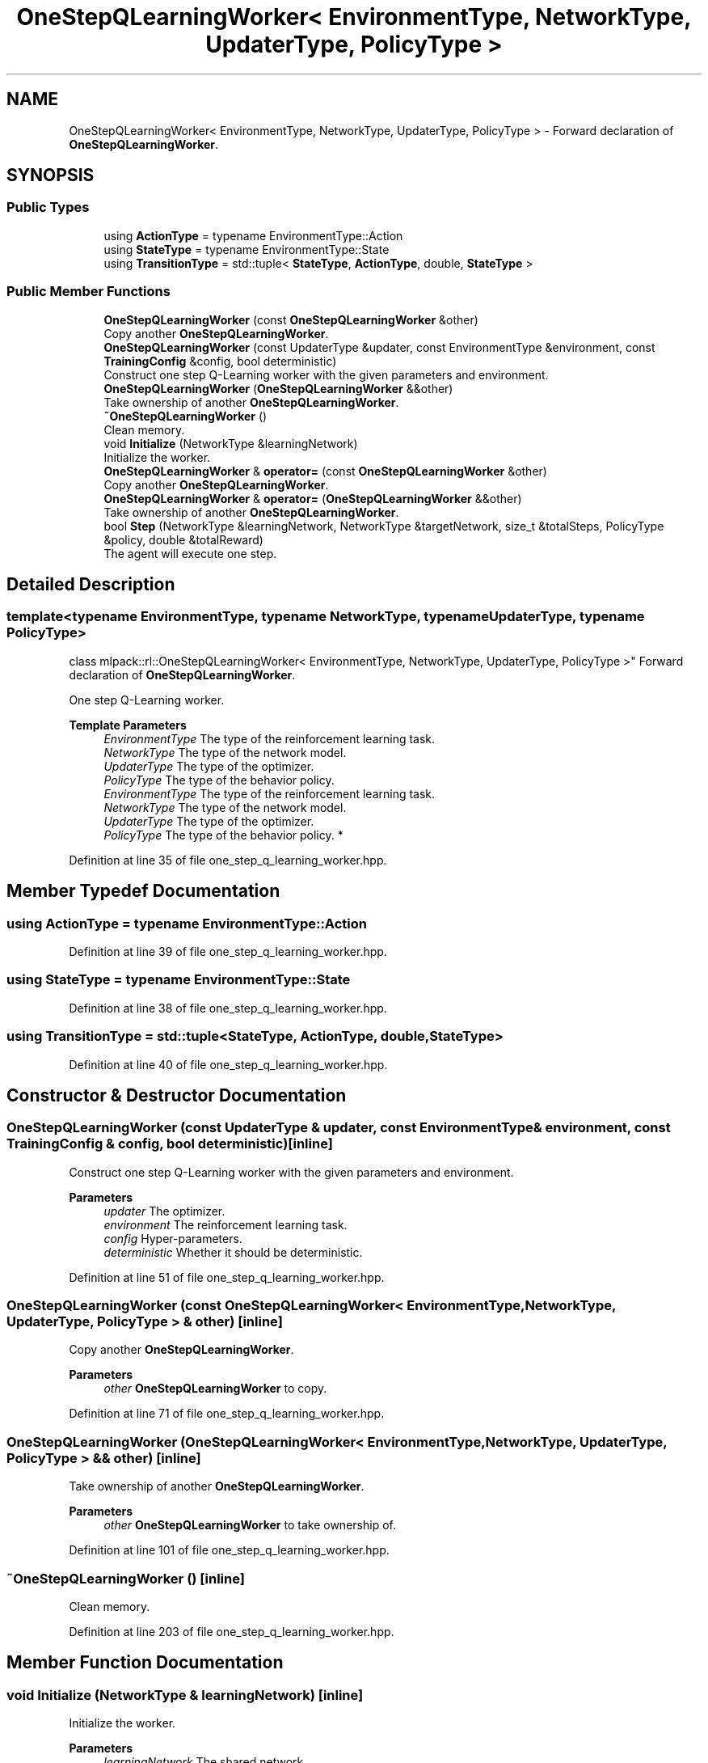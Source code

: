 .TH "OneStepQLearningWorker< EnvironmentType, NetworkType, UpdaterType, PolicyType >" 3 "Sun Jun 20 2021" "Version 3.4.2" "mlpack" \" -*- nroff -*-
.ad l
.nh
.SH NAME
OneStepQLearningWorker< EnvironmentType, NetworkType, UpdaterType, PolicyType > \- Forward declaration of \fBOneStepQLearningWorker\fP\&.  

.SH SYNOPSIS
.br
.PP
.SS "Public Types"

.in +1c
.ti -1c
.RI "using \fBActionType\fP = typename EnvironmentType::Action"
.br
.ti -1c
.RI "using \fBStateType\fP = typename EnvironmentType::State"
.br
.ti -1c
.RI "using \fBTransitionType\fP = std::tuple< \fBStateType\fP, \fBActionType\fP, double, \fBStateType\fP >"
.br
.in -1c
.SS "Public Member Functions"

.in +1c
.ti -1c
.RI "\fBOneStepQLearningWorker\fP (const \fBOneStepQLearningWorker\fP &other)"
.br
.RI "Copy another \fBOneStepQLearningWorker\fP\&. "
.ti -1c
.RI "\fBOneStepQLearningWorker\fP (const UpdaterType &updater, const EnvironmentType &environment, const \fBTrainingConfig\fP &config, bool deterministic)"
.br
.RI "Construct one step Q-Learning worker with the given parameters and environment\&. "
.ti -1c
.RI "\fBOneStepQLearningWorker\fP (\fBOneStepQLearningWorker\fP &&other)"
.br
.RI "Take ownership of another \fBOneStepQLearningWorker\fP\&. "
.ti -1c
.RI "\fB~OneStepQLearningWorker\fP ()"
.br
.RI "Clean memory\&. "
.ti -1c
.RI "void \fBInitialize\fP (NetworkType &learningNetwork)"
.br
.RI "Initialize the worker\&. "
.ti -1c
.RI "\fBOneStepQLearningWorker\fP & \fBoperator=\fP (const \fBOneStepQLearningWorker\fP &other)"
.br
.RI "Copy another \fBOneStepQLearningWorker\fP\&. "
.ti -1c
.RI "\fBOneStepQLearningWorker\fP & \fBoperator=\fP (\fBOneStepQLearningWorker\fP &&other)"
.br
.RI "Take ownership of another \fBOneStepQLearningWorker\fP\&. "
.ti -1c
.RI "bool \fBStep\fP (NetworkType &learningNetwork, NetworkType &targetNetwork, size_t &totalSteps, PolicyType &policy, double &totalReward)"
.br
.RI "The agent will execute one step\&. "
.in -1c
.SH "Detailed Description"
.PP 

.SS "template<typename EnvironmentType, typename NetworkType, typename UpdaterType, typename PolicyType>
.br
class mlpack::rl::OneStepQLearningWorker< EnvironmentType, NetworkType, UpdaterType, PolicyType >"
Forward declaration of \fBOneStepQLearningWorker\fP\&. 

One step Q-Learning worker\&.
.PP
\fBTemplate Parameters\fP
.RS 4
\fIEnvironmentType\fP The type of the reinforcement learning task\&. 
.br
\fINetworkType\fP The type of the network model\&. 
.br
\fIUpdaterType\fP The type of the optimizer\&. 
.br
\fIPolicyType\fP The type of the behavior policy\&.
.br
\fIEnvironmentType\fP The type of the reinforcement learning task\&. 
.br
\fINetworkType\fP The type of the network model\&. 
.br
\fIUpdaterType\fP The type of the optimizer\&. 
.br
\fIPolicyType\fP The type of the behavior policy\&. * 
.RE
.PP

.PP
Definition at line 35 of file one_step_q_learning_worker\&.hpp\&.
.SH "Member Typedef Documentation"
.PP 
.SS "using \fBActionType\fP =  typename EnvironmentType::Action"

.PP
Definition at line 39 of file one_step_q_learning_worker\&.hpp\&.
.SS "using \fBStateType\fP =  typename EnvironmentType::State"

.PP
Definition at line 38 of file one_step_q_learning_worker\&.hpp\&.
.SS "using \fBTransitionType\fP =  std::tuple<\fBStateType\fP, \fBActionType\fP, double, \fBStateType\fP>"

.PP
Definition at line 40 of file one_step_q_learning_worker\&.hpp\&.
.SH "Constructor & Destructor Documentation"
.PP 
.SS "\fBOneStepQLearningWorker\fP (const UpdaterType & updater, const EnvironmentType & environment, const \fBTrainingConfig\fP & config, bool deterministic)\fC [inline]\fP"

.PP
Construct one step Q-Learning worker with the given parameters and environment\&. 
.PP
\fBParameters\fP
.RS 4
\fIupdater\fP The optimizer\&. 
.br
\fIenvironment\fP The reinforcement learning task\&. 
.br
\fIconfig\fP Hyper-parameters\&. 
.br
\fIdeterministic\fP Whether it should be deterministic\&. 
.RE
.PP

.PP
Definition at line 51 of file one_step_q_learning_worker\&.hpp\&.
.SS "\fBOneStepQLearningWorker\fP (const \fBOneStepQLearningWorker\fP< EnvironmentType, NetworkType, UpdaterType, PolicyType > & other)\fC [inline]\fP"

.PP
Copy another \fBOneStepQLearningWorker\fP\&. 
.PP
\fBParameters\fP
.RS 4
\fIother\fP \fBOneStepQLearningWorker\fP to copy\&. 
.RE
.PP

.PP
Definition at line 71 of file one_step_q_learning_worker\&.hpp\&.
.SS "\fBOneStepQLearningWorker\fP (\fBOneStepQLearningWorker\fP< EnvironmentType, NetworkType, UpdaterType, PolicyType > && other)\fC [inline]\fP"

.PP
Take ownership of another \fBOneStepQLearningWorker\fP\&. 
.PP
\fBParameters\fP
.RS 4
\fIother\fP \fBOneStepQLearningWorker\fP to take ownership of\&. 
.RE
.PP

.PP
Definition at line 101 of file one_step_q_learning_worker\&.hpp\&.
.SS "~\fBOneStepQLearningWorker\fP ()\fC [inline]\fP"

.PP
Clean memory\&. 
.PP
Definition at line 203 of file one_step_q_learning_worker\&.hpp\&.
.SH "Member Function Documentation"
.PP 
.SS "void Initialize (NetworkType & learningNetwork)\fC [inline]\fP"

.PP
Initialize the worker\&. 
.PP
\fBParameters\fP
.RS 4
\fIlearningNetwork\fP The shared network\&. 
.RE
.PP

.PP
Definition at line 214 of file one_step_q_learning_worker\&.hpp\&.
.SS "\fBOneStepQLearningWorker\fP& operator= (const \fBOneStepQLearningWorker\fP< EnvironmentType, NetworkType, UpdaterType, PolicyType > & other)\fC [inline]\fP"

.PP
Copy another \fBOneStepQLearningWorker\fP\&. 
.PP
\fBParameters\fP
.RS 4
\fIother\fP \fBOneStepQLearningWorker\fP to copy\&. 
.RE
.PP

.PP
Definition at line 131 of file one_step_q_learning_worker\&.hpp\&.
.SS "\fBOneStepQLearningWorker\fP& operator= (\fBOneStepQLearningWorker\fP< EnvironmentType, NetworkType, UpdaterType, PolicyType > && other)\fC [inline]\fP"

.PP
Take ownership of another \fBOneStepQLearningWorker\fP\&. 
.PP
\fBParameters\fP
.RS 4
\fIother\fP \fBOneStepQLearningWorker\fP to take ownership of\&. 
.RE
.PP

.PP
Definition at line 168 of file one_step_q_learning_worker\&.hpp\&.
.SS "bool Step (NetworkType & learningNetwork, NetworkType & targetNetwork, size_t & totalSteps, PolicyType & policy, double & totalReward)\fC [inline]\fP"

.PP
The agent will execute one step\&. 
.PP
\fBParameters\fP
.RS 4
\fIlearningNetwork\fP The shared learning network\&. 
.br
\fItargetNetwork\fP The shared target network\&. 
.br
\fItotalSteps\fP The shared counter for total steps\&. 
.br
\fIpolicy\fP The shared behavior policy\&. 
.br
\fItotalReward\fP This will be the episode return if the episode ends after this step\&. Otherwise this is invalid\&. 
.RE
.PP
\fBReturns\fP
.RS 4
Indicate whether current episode ends after this step\&. 
.RE
.PP

.PP
Definition at line 243 of file one_step_q_learning_worker\&.hpp\&.
.PP
References TrainingConfig::Discount(), TrainingConfig::GradientLimit(), TrainingConfig::StepLimit(), TrainingConfig::StepSize(), TrainingConfig::TargetNetworkSyncInterval(), and TrainingConfig::UpdateInterval()\&.

.SH "Author"
.PP 
Generated automatically by Doxygen for mlpack from the source code\&.
